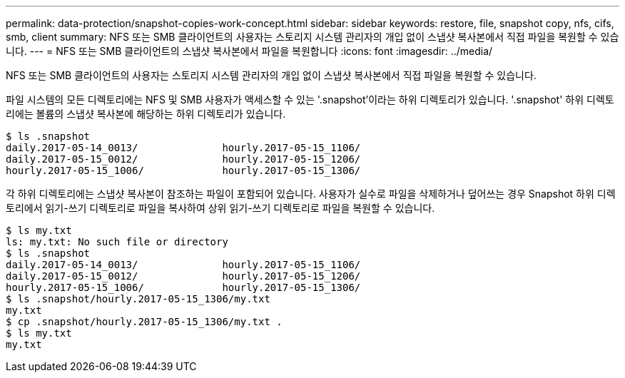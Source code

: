 ---
permalink: data-protection/snapshot-copies-work-concept.html 
sidebar: sidebar 
keywords: restore, file, snapshot copy, nfs, cifs, smb, client 
summary: NFS 또는 SMB 클라이언트의 사용자는 스토리지 시스템 관리자의 개입 없이 스냅샷 복사본에서 직접 파일을 복원할 수 있습니다. 
---
= NFS 또는 SMB 클라이언트의 스냅샷 복사본에서 파일을 복원합니다
:icons: font
:imagesdir: ../media/


[role="lead"]
NFS 또는 SMB 클라이언트의 사용자는 스토리지 시스템 관리자의 개입 없이 스냅샷 복사본에서 직접 파일을 복원할 수 있습니다.

파일 시스템의 모든 디렉토리에는 NFS 및 SMB 사용자가 액세스할 수 있는 '.snapshot'이라는 하위 디렉토리가 있습니다. '.snapshot' 하위 디렉토리에는 볼륨의 스냅샷 복사본에 해당하는 하위 디렉토리가 있습니다.

....
$ ls .snapshot
daily.2017-05-14_0013/              hourly.2017-05-15_1106/
daily.2017-05-15_0012/              hourly.2017-05-15_1206/
hourly.2017-05-15_1006/             hourly.2017-05-15_1306/
....
각 하위 디렉토리에는 스냅샷 복사본이 참조하는 파일이 포함되어 있습니다. 사용자가 실수로 파일을 삭제하거나 덮어쓰는 경우 Snapshot 하위 디렉토리에서 읽기-쓰기 디렉토리로 파일을 복사하여 상위 읽기-쓰기 디렉토리로 파일을 복원할 수 있습니다.

....
$ ls my.txt
ls: my.txt: No such file or directory
$ ls .snapshot
daily.2017-05-14_0013/              hourly.2017-05-15_1106/
daily.2017-05-15_0012/              hourly.2017-05-15_1206/
hourly.2017-05-15_1006/             hourly.2017-05-15_1306/
$ ls .snapshot/hourly.2017-05-15_1306/my.txt
my.txt
$ cp .snapshot/hourly.2017-05-15_1306/my.txt .
$ ls my.txt
my.txt
....
